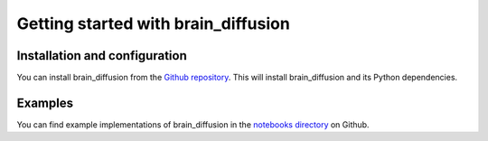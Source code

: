 .. _getting-started-label:

Getting started with brain_diffusion
====================================

Installation and configuration
------------------------------
You can install brain_diffusion from the `Github repository
<https://github.com/ccurtis7/brain_diffusion>`_.  This will install
brain_diffusion and its Python dependencies.

Examples
--------

You can find example implementations of brain_diffusion in the `notebooks
directory <https://github.com/ccurtis7/brain_diffusion/tree/master/brain_diffusion/notebooks>`_
on Github.
